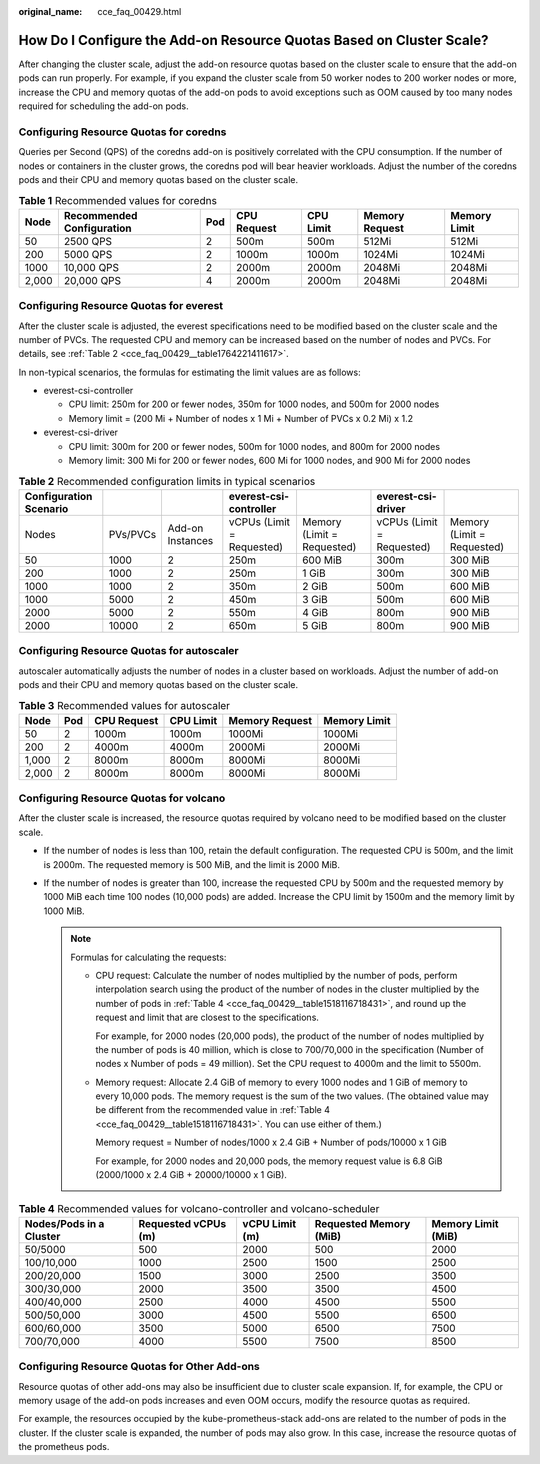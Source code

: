 :original_name: cce_faq_00429.html

.. _cce_faq_00429:

How Do I Configure the Add-on Resource Quotas Based on Cluster Scale?
=====================================================================

After changing the cluster scale, adjust the add-on resource quotas based on the cluster scale to ensure that the add-on pods can run properly. For example, if you expand the cluster scale from 50 worker nodes to 200 worker nodes or more, increase the CPU and memory quotas of the add-on pods to avoid exceptions such as OOM caused by too many nodes required for scheduling the add-on pods.

Configuring Resource Quotas for coredns
---------------------------------------

Queries per Second (QPS) of the coredns add-on is positively correlated with the CPU consumption. If the number of nodes or containers in the cluster grows, the coredns pod will bear heavier workloads. Adjust the number of the coredns pods and their CPU and memory quotas based on the cluster scale.

.. table:: **Table 1** Recommended values for coredns

   +-------+---------------------------+-----+-------------+-----------+----------------+--------------+
   | Node  | Recommended Configuration | Pod | CPU Request | CPU Limit | Memory Request | Memory Limit |
   +=======+===========================+=====+=============+===========+================+==============+
   | 50    | 2500 QPS                  | 2   | 500m        | 500m      | 512Mi          | 512Mi        |
   +-------+---------------------------+-----+-------------+-----------+----------------+--------------+
   | 200   | 5000 QPS                  | 2   | 1000m       | 1000m     | 1024Mi         | 1024Mi       |
   +-------+---------------------------+-----+-------------+-----------+----------------+--------------+
   | 1000  | 10,000 QPS                | 2   | 2000m       | 2000m     | 2048Mi         | 2048Mi       |
   +-------+---------------------------+-----+-------------+-----------+----------------+--------------+
   | 2,000 | 20,000 QPS                | 4   | 2000m       | 2000m     | 2048Mi         | 2048Mi       |
   +-------+---------------------------+-----+-------------+-----------+----------------+--------------+

Configuring Resource Quotas for everest
---------------------------------------

After the cluster scale is adjusted, the everest specifications need to be modified based on the cluster scale and the number of PVCs. The requested CPU and memory can be increased based on the number of nodes and PVCs. For details, see :ref:`Table 2 <cce_faq_00429__table1764221411617>`.

In non-typical scenarios, the formulas for estimating the limit values are as follows:

-  everest-csi-controller

   -  CPU limit: 250m for 200 or fewer nodes, 350m for 1000 nodes, and 500m for 2000 nodes
   -  Memory limit = (200 Mi + Number of nodes x 1 Mi + Number of PVCs x 0.2 Mi) x 1.2

-  everest-csi-driver

   -  CPU limit: 300m for 200 or fewer nodes, 500m for 1000 nodes, and 800m for 2000 nodes
   -  Memory limit: 300 Mi for 200 or fewer nodes, 600 Mi for 1000 nodes, and 900 Mi for 2000 nodes

.. _cce_faq_00429__table1764221411617:

.. table:: **Table 2** Recommended configuration limits in typical scenarios

   +------------------------+----------+------------------+---------------------------+----------------------------+---------------------------+----------------------------+
   | Configuration Scenario |          |                  | everest-csi-controller    |                            | everest-csi-driver        |                            |
   +========================+==========+==================+===========================+============================+===========================+============================+
   | Nodes                  | PVs/PVCs | Add-on Instances | vCPUs (Limit = Requested) | Memory (Limit = Requested) | vCPUs (Limit = Requested) | Memory (Limit = Requested) |
   +------------------------+----------+------------------+---------------------------+----------------------------+---------------------------+----------------------------+
   | 50                     | 1000     | 2                | 250m                      | 600 MiB                    | 300m                      | 300 MiB                    |
   +------------------------+----------+------------------+---------------------------+----------------------------+---------------------------+----------------------------+
   | 200                    | 1000     | 2                | 250m                      | 1 GiB                      | 300m                      | 300 MiB                    |
   +------------------------+----------+------------------+---------------------------+----------------------------+---------------------------+----------------------------+
   | 1000                   | 1000     | 2                | 350m                      | 2 GiB                      | 500m                      | 600 MiB                    |
   +------------------------+----------+------------------+---------------------------+----------------------------+---------------------------+----------------------------+
   | 1000                   | 5000     | 2                | 450m                      | 3 GiB                      | 500m                      | 600 MiB                    |
   +------------------------+----------+------------------+---------------------------+----------------------------+---------------------------+----------------------------+
   | 2000                   | 5000     | 2                | 550m                      | 4 GiB                      | 800m                      | 900 MiB                    |
   +------------------------+----------+------------------+---------------------------+----------------------------+---------------------------+----------------------------+
   | 2000                   | 10000    | 2                | 650m                      | 5 GiB                      | 800m                      | 900 MiB                    |
   +------------------------+----------+------------------+---------------------------+----------------------------+---------------------------+----------------------------+

Configuring Resource Quotas for autoscaler
------------------------------------------

autoscaler automatically adjusts the number of nodes in a cluster based on workloads. Adjust the number of add-on pods and their CPU and memory quotas based on the cluster scale.

.. table:: **Table 3** Recommended values for autoscaler

   ===== === =========== ========= ============== ============
   Node  Pod CPU Request CPU Limit Memory Request Memory Limit
   ===== === =========== ========= ============== ============
   50    2   1000m       1000m     1000Mi         1000Mi
   200   2   4000m       4000m     2000Mi         2000Mi
   1,000 2   8000m       8000m     8000Mi         8000Mi
   2,000 2   8000m       8000m     8000Mi         8000Mi
   ===== === =========== ========= ============== ============

Configuring Resource Quotas for volcano
---------------------------------------

After the cluster scale is increased, the resource quotas required by volcano need to be modified based on the cluster scale.

-  If the number of nodes is less than 100, retain the default configuration. The requested CPU is 500m, and the limit is 2000m. The requested memory is 500 MiB, and the limit is 2000 MiB.
-  If the number of nodes is greater than 100, increase the requested CPU by 500m and the requested memory by 1000 MiB each time 100 nodes (10,000 pods) are added. Increase the CPU limit by 1500m and the memory limit by 1000 MiB.

   .. note::

      Formulas for calculating the requests:

      -  CPU request: Calculate the number of nodes multiplied by the number of pods, perform interpolation search using the product of the number of nodes in the cluster multiplied by the number of pods in :ref:`Table 4 <cce_faq_00429__table1518116718431>`, and round up the request and limit that are closest to the specifications.

         For example, for 2000 nodes (20,000 pods), the product of the number of nodes multiplied by the number of pods is 40 million, which is close to 700/70,000 in the specification (Number of nodes x Number of pods = 49 million). Set the CPU request to 4000m and the limit to 5500m.

      -  Memory request: Allocate 2.4 GiB of memory to every 1000 nodes and 1 GiB of memory to every 10,000 pods. The memory request is the sum of the two values. (The obtained value may be different from the recommended value in :ref:`Table 4 <cce_faq_00429__table1518116718431>`. You can use either of them.)

         Memory request = Number of nodes/1000 x 2.4 GiB + Number of pods/10000 x 1 GiB

         For example, for 2000 nodes and 20,000 pods, the memory request value is 6.8 GiB (2000/1000 x 2.4 GiB + 20000/10000 x 1 GiB).

.. _cce_faq_00429__table1518116718431:

.. table:: **Table 4** Recommended values for volcano-controller and volcano-scheduler

   +-------------------------+---------------------+----------------+------------------------+--------------------+
   | Nodes/Pods in a Cluster | Requested vCPUs (m) | vCPU Limit (m) | Requested Memory (MiB) | Memory Limit (MiB) |
   +=========================+=====================+================+========================+====================+
   | 50/5000                 | 500                 | 2000           | 500                    | 2000               |
   +-------------------------+---------------------+----------------+------------------------+--------------------+
   | 100/10,000              | 1000                | 2500           | 1500                   | 2500               |
   +-------------------------+---------------------+----------------+------------------------+--------------------+
   | 200/20,000              | 1500                | 3000           | 2500                   | 3500               |
   +-------------------------+---------------------+----------------+------------------------+--------------------+
   | 300/30,000              | 2000                | 3500           | 3500                   | 4500               |
   +-------------------------+---------------------+----------------+------------------------+--------------------+
   | 400/40,000              | 2500                | 4000           | 4500                   | 5500               |
   +-------------------------+---------------------+----------------+------------------------+--------------------+
   | 500/50,000              | 3000                | 4500           | 5500                   | 6500               |
   +-------------------------+---------------------+----------------+------------------------+--------------------+
   | 600/60,000              | 3500                | 5000           | 6500                   | 7500               |
   +-------------------------+---------------------+----------------+------------------------+--------------------+
   | 700/70,000              | 4000                | 5500           | 7500                   | 8500               |
   +-------------------------+---------------------+----------------+------------------------+--------------------+

Configuring Resource Quotas for Other Add-ons
---------------------------------------------

Resource quotas of other add-ons may also be insufficient due to cluster scale expansion. If, for example, the CPU or memory usage of the add-on pods increases and even OOM occurs, modify the resource quotas as required.

For example, the resources occupied by the kube-prometheus-stack add-ons are related to the number of pods in the cluster. If the cluster scale is expanded, the number of pods may also grow. In this case, increase the resource quotas of the prometheus pods.
